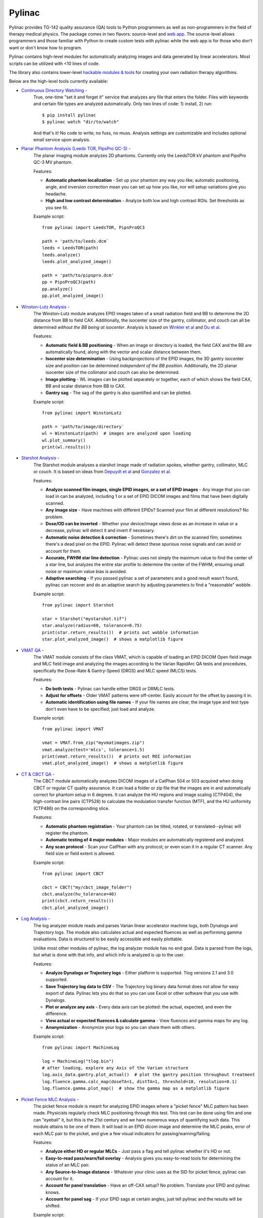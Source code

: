 Pylinac
=======

.. image:: https://badges.gitter.im/Join%20Chat.svg
   :alt: Join the chat at https://gitter.im/jrkerns/pylinac
   :target: https://gitter.im/jrkerns/pylinac?utm_source=badge&utm_medium=badge&utm_campaign=pr-badge&utm_content=badge

.. image:: https://img.shields.io/pypi/v/pylinac.svg
    :target: https://pypi.python.org/pypi/pylinac
    :alt: Latest Version

.. image:: https://anaconda.org/jrkerns/pylinac/badges/installer/conda.svg
    :target: https://anaconda.org/jrkerns/pylinac

.. image:: https://img.shields.io/pypi/l/pylinac.svg
    :target: https://pypi.python.org/pypi/pylinac/
    :alt: MIT

.. image:: https://travis-ci.org/jrkerns/pylinac.svg?branch=master
    :target: https://travis-ci.org/jrkerns/pylinac
    :alt: Travis CI

.. image:: https://coveralls.io/repos/jrkerns/pylinac/badge.svg?branch=master
    :target: https://coveralls.io/r/jrkerns/pylinac
    :alt: Code Coverage

.. image:: https://www.quantifiedcode.com/api/v1/project/25e3cefc2cc84052bbd127c3386adf69/badge.svg
    :target: https://www.quantifiedcode.com/app/project/25e3cefc2cc84052bbd127c3386adf69
    :alt: Code issues

.. image:: https://readthedocs.org/projects/pylinac/badge/?version=stable
    :target: http://pylinac.readthedocs.org/en/stable/?badge=stable
    :alt: Documentation Status


Pylinac provides TG-142 quality assurance (QA) tools to Python programmers as well as non-programmers in the field of 
therapy medical physics. The package comes in two flavors: source-level and `web app <https://assuranceqa.herokuapp.com>`_. The source-level
allows programmers and those familiar with Python to create custom tests with pylinac while the web app is for
those who don't want or don't know how to program.

Pylinac contains high-level modules for automatically analyzing images and data generated by linear accelerators.
Most scripts can be utilized with <10 lines of code.

The library also contains lower-level `hackable modules & tools <http://pylinac.readthedocs.org/en/latest/pylinac_core_hacking.html>`_
for creating your own radiation therapy algorithms.

Below are the high-level tools currently available:

* `Continuous Directory Watching <http://pylinac.readthedocs.org/en/stable/watcher.html>`_ -
   True, one-time "set it and forget it" service that analyzes any file that enters the folder. Files with
   keywords and certain file types are analyzed automatically.
   Only two lines of code: 1) install, 2) run::

     $ pip install pylinac
     $ pylinac watch "dir/to/watch"

   And that's it! No code to write; no fuss, no muss.
   Analysis settings are customizable and includes optional email service upon analysis.

* `Planar Phantom Analysis (Leeds TOR, PipsPro QC-3) <http://pylinac.readthedocs.org/en/stable/planar_imaging.html>`_ -
   The planar imaging module analyzes 2D phantoms. Currently only the LeedsTOR kV phantom and PipsPro QC-3 MV phantom.

   Features:

   * **Automatic phantom localization** - Set up your phantom any way you like; automatic positioning,
     angle, and inversion correction mean you can set up how you like, nor will setup variations give you headache.
   * **High and low contrast determination** - Analyze both low and high contrast ROIs. Set thresholds
     as you see fit.

   Example script::

        from pylinac import LeedsTOR, PipsProQC3

        path = 'path/to/leeds.dcm`
        leeds = LeedsTOR(path)
        leeds.analyze()
        leeds.plot_analyzed_image()

        path = 'path/to/pipspro.dcm'
        pp = PipsProQC3(path)
        pp.analyze()
        pp.plot_analyzed_image()

* `Winston-Lutz Analysis <http://pylinac.readthedocs.org/en/stable/winston_lutz.html>`_ -
    The Winston-Lutz module analyzes EPID images taken of a small radiation field and BB to determine the 2D
    distance from BB to field CAX. Additionally, the isocenter size of the gantry, collimator, and couch can
    all be determined *without the BB being at isocenter*. Analysis is based on
    `Winkler et al <http://iopscience.iop.org/article/10.1088/0031-9155/48/9/303/meta;jsessionid=269700F201744D2EAB897C14D1F4E7B3.c2.iopscience.cld.iop.org>`_
    and `Du et al <http://scitation.aip.org/content/aapm/journal/medphys/37/5/10.1118/1.3397452>`_.

    Features:

    * **Automatic field & BB positioning** - When an image or directory is loaded, the field CAX and the BB
      are automatically found, along with the vector and scalar distance between them.
    * **Isocenter size determination** - Using backprojections of the EPID images, the 3D gantry isocenter size
      and position can be determined *independent of the BB position*. Additionally, the 2D planar isocenter size
      of the collimator and couch can also be determined.
    * **Image plotting** - WL images can be plotted separately or together, each of which shows the field CAX, BB and
      scalar distance from BB to CAX.
    * **Gantry sag** - The sag of the gantry is also quantified and can be plotted.

    Example script::

        from pylinac import WinstonLutz

        path = 'path/to/image/directory`
        wl = WinstonLutz(path)  # images are analyzed upon loading
        wl.plot_summary()
        print(wl.results())

* `Starshot Analysis <http://pylinac.readthedocs.org/en/stable/starshot_docs.html>`_ -
    The Starshot module analyses a starshot image made of radiation spokes, whether gantry, collimator, MLC or couch.
    It is based on ideas from `Depuydt et al <http://iopscience.iop.org/0031-9155/57/10/2997>`_
    and `Gonzalez et al <http://dx.doi.org/10.1118/1.1755491>`_.

    Features:

    * **Analyze scanned film images, single EPID images, or a set of EPID images** -
      Any image that you can load in can be analyzed, including 1 or a set of EPID DICOM images and
      films that have been digitally scanned.
    * **Any image size** - Have machines with different EPIDs? Scanned your film at different resolutions? No problem.
    * **Dose/OD can be inverted** - Whether your device/image views dose as an increase in value or a decrease, pylinac
      will detect it and invert if necessary.
    * **Automatic noise detection & correction** - Sometimes there's dirt on the scanned film; sometimes there's a dead pixel on the EPID.
      Pylinac will detect these spurious noise signals and can avoid or account for them.
    * **Accurate, FWHM star line detection** - Pylinac uses not simply the maximum value to find the center of a star line,
      but analyzes the entire star profile to determine the center of the FWHM, ensuring small noise or maximum value bias is avoided.
    * **Adaptive searching** - If you passed pylinac a set of parameters and a good result wasn't found, pylinac can recover and
      do an adaptive search by adjusting parameters to find a "reasonable" wobble.

    Example script::

        from pylinac import Starshot

        star = Starshot("mystarshot.tif")
        star.analyze(radius=60, tolerance=0.75)
        print(star.return_results())  # prints out wobble information
        star.plot_analyzed_image()  # shows a matplotlib figure

* `VMAT QA <http://pylinac.readthedocs.org/en/stable/vmat_docs.html>`_ -
    The VMAT module consists of the class VMAT, which is capable of loading an EPID DICOM Open field image and MLC field image and analyzing the
    images according to the Varian RapidArc QA tests and procedures, specifically the Dose-Rate & Gantry-Speed (DRGS) and MLC speed (MLCS) tests.

    Features:

    * **Do both tests** - Pylinac can handle either DRGS or DRMLC tests.
    * **Adjust for offsets** - Older VMAT patterns were off-center. Easily account for the offset by passing it in.
    * **Automatic identification using file names** - If your file names are clear, the image type and test type don't even
      have to be specified; just load and analyze.

    Example script::

        from pylinac import VMAT

        vmat = VMAT.from_zip("myvmatimages.zip")
        vmat.analyze(test='mlcs', tolerance=1.5)
        print(vmat.return_results())  # prints out ROI information
        vmat.plot_analyzed_image()  # shows a matplotlib figure

* `CT & CBCT QA <http://pylinac.readthedocs.org/en/stable/cbct_docs.html>`_ -
    The CBCT module automatically analyzes DICOM images of a CatPhan 504 or 503 acquired when doing CBCT or regular CT quality assurance. It can load a folder or zip file that
    the images are in and automatically correct for phantom setup in 6 degrees.
    It can analyze the HU regions and image scaling (CTP404), the high-contrast line pairs (CTP528) to calculate the modulation transfer function (MTF), and the HU
    uniformity (CTP486) on the corresponding slice.

    Features:

    * **Automatic phantom registration** - Your phantom can be tilted, rotated, or translated--pylinac will register the phantom.
    * **Automatic testing of 4 major modules** - Major modules are automatically registered and analyzed.
    * **Any scan protocol** - Scan your CatPhan with any protocol; or even scan it in a regular CT scanner.
      Any field size or field extent is allowed.

    Example script::

        from pylinac import CBCT

        cbct = CBCT("my/cbct_image_folder")
        cbct.analyze(hu_tolerance=40)
        print(cbct.return_results())
        cbct.plot_analyzed_image()

* `Log Analysis <http://pylinac.readthedocs.org/en/stable/log_analyzer.html>`_ -
    The log analyzer module reads and parses Varian linear accelerator machine logs, both Dynalogs and Trajectory logs. The module also
    calculates actual and expected fluences as well as performing gamma evaluations. Data is structured to be easily accessible and
    easily plottable.

    Unlike most other modules of pylinac, the log analyzer module has no end goal. Data is parsed from the logs, but what is done with that
    info, and which info is analyzed is up to the user.

    Features:

    * **Analyze Dynalogs or Trajectory logs** - Either platform is supported. Tlog versions 2.1 and 3.0 supported.
    * **Save Trajectory log data to CSV** - The Trajectory log binary data format does not allow for easy export of data. Pylinac lets you do
      that so you can use Excel or other software that you use with Dynalogs.
    * **Plot or analyze any axis** - Every data axis can be plotted: the actual, expected, and even the difference.
    * **View actual or expected fluences & calculate gamma** - View fluences and gamma maps for any log.
    * **Anonymization** - Anonymize your logs so you can share them with others.

    Example script::

        from pylinac import MachineLog

        log = MachineLog("tlog.bin")
        # after loading, explore any Axis of the Varian structure
        log.axis_data.gantry.plot_actual()  # plot the gantry position throughout treatment
        log.fluence.gamma.calc_map(doseTA=1, distTA=1, threshold=10, resolution=0.1)
        log.fluence.gamma.plot_map()  # show the gamma map as a matplotlib figure

* `Picket Fence MLC Analysis <http://pylinac.readthedocs.org/en/stable/picketfence.html>`_ -
    The picket fence module is meant for analyzing EPID images where a "picket fence" MLC pattern has been made.
    Physicists regularly check MLC positioning through this test. This test can be done using film and one can
    "eyeball" it, but this is the 21st century and we have numerous ways of quantifying such data. This module
    attains to be one of them. It will load in an EPID dicom image and determine the MLC peaks, error of each MLC
    pair to the picket, and give a few visual indicators for passing/warning/failing.

    Features:

    * **Analyze either HD or regular MLCs** - Just pass a flag and tell pylinac whether it's HD or not.
    * **Easy-to-read pass/warn/fail overlay** - Analysis gives you easy-to-read tools for determining the status of an MLC pair.
    * **Any Source-to-Image distance** - Whatever your clinic uses as the SID for picket fence, pylinac can account for it.
    * **Account for panel translation** - Have an off-CAX setup? No problem. Translate your EPID and pylinac knows.
    * **Account for panel sag** - If your EPID sags at certain angles, just tell pylinac and the results will be shifted.

    Example script::

        from pylinac import PicketFence

        pf = PicketFence("mypf.dcm")
        pf.analyze(tolerance=0.5, action_tolerance=0.25)
        print(pf.return_results())
        pf.plot_analyzed_image()

* `Flatness/Symmetry Analysis <http://pylinac.readthedocs.org/en/stable/flatsym.html>`_ -
    Analysis of Flatness & Symmetry of film or EPID images. Multiple equation definitions, in/cross plane.

Documentation
-------------
To get started, install the package, run the demos, view the API docs, and learn the module design, visit the
`Full Documentation <http://pylinac.readthedocs.org/>`_ on Read The Docs.

Discussion
----------
Have questions? Ask them here on the `pylinac forum <https://groups.google.com/forum/#!forum/pylinac>`_.

Contributing
------------

Contributions to pylinac can be many. The most useful things a non-programmer can contribute are images to analyze and bug reports. If
you have VMAT images, starshot images, machine log files, CBCT DICOM files, or anything else you want analyzed, email or share them via Dropbox, Google Drive, etc: jkerns at gmail.com



